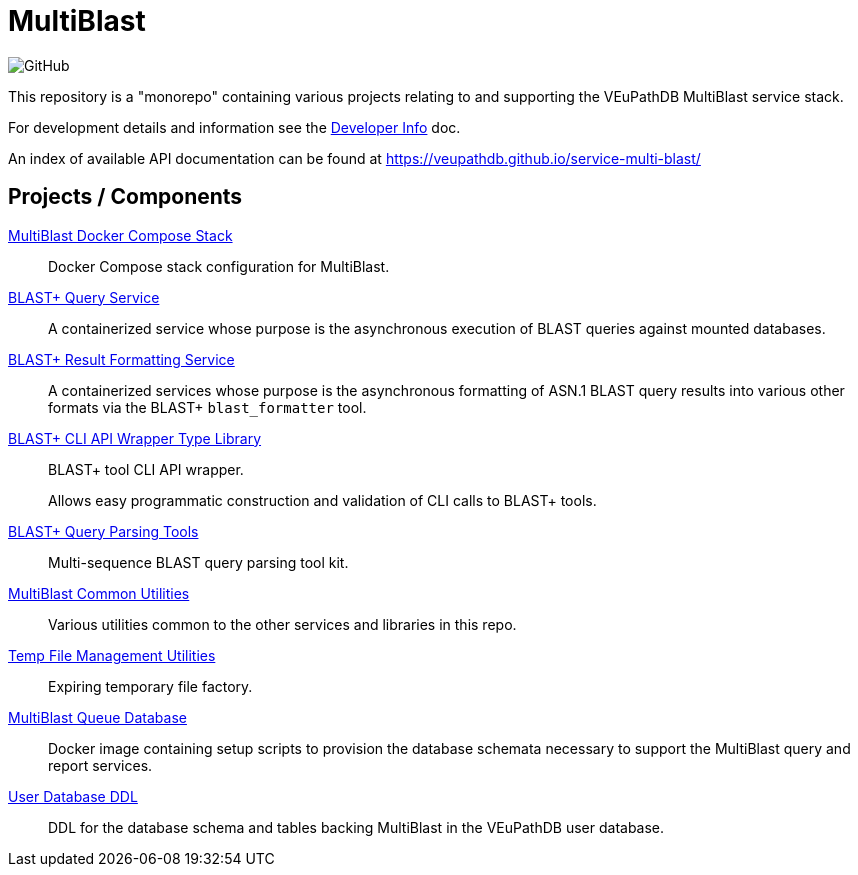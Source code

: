 = MultiBlast
:source-highlighter: highlightjs
:icons: font

image:https://img.shields.io/github/license/veupathdb/service-multi-blast[GitHub]

This repository is a "monorepo" containing various projects relating to and
supporting the VEuPathDB MultiBlast service stack.

For development details and information see the
link:docs/development.adoc[Developer Info] doc.

An index of available API documentation can be found at
https://veupathdb.github.io/service-multi-blast/

== Projects / Components

link:stack-mblast[MultiBlast Docker Compose Stack]::
Docker Compose stack configuration for MultiBlast.


link:service-query/[BLAST+ Query Service]::
A containerized service whose purpose is the asynchronous execution of BLAST
queries against mounted databases.

link:service-report/[BLAST+ Result Formatting Service]::
A containerized services whose purpose is the asynchronous formatting of ASN.1
BLAST query results into various other formats via the BLAST+ `blast_formatter`
tool.


link:lib-blast-types/[BLAST+ CLI API Wrapper Type Library]::
BLAST+ tool CLI API wrapper.
+
Allows easy programmatic construction and validation of CLI calls to BLAST+
tools.

link:lib-blast-query-parser/[BLAST+ Query Parsing Tools]::
Multi-sequence BLAST query parsing tool kit.

link:lib-mblast-utils/[MultiBlast Common Utilities]::
Various utilities common to the other  services and libraries in this repo.

link:lib-temp-cache/[Temp File Management Utilities]::
Expiring temporary file factory.


link:docker-queue-db/[MultiBlast Queue Database]::
Docker image containing setup scripts to provision the database schemata
necessary to support the MultiBlast query and report services.


link:ddl-oracle/[User Database DDL]::
DDL for the database schema and tables backing MultiBlast in the VEuPathDB user
database.